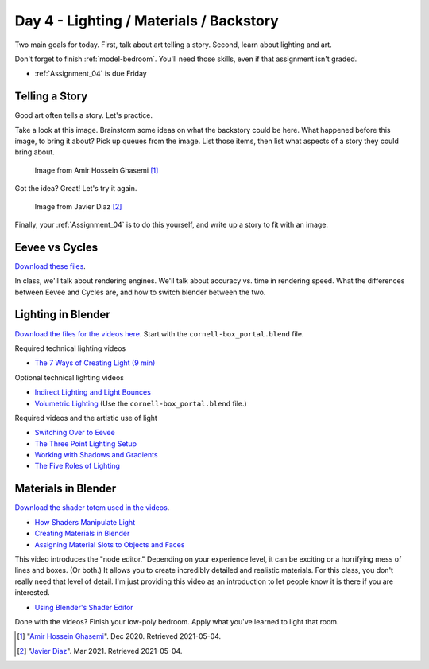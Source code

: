 Day 4 - Lighting / Materials / Backstory
========================================

Two main goals for today. First, talk about art telling a story. Second,
learn about lighting and art.

Don't forget to finish :ref:`model-bedroom`. You'll need those skills, even
if that assignment isn't graded.

* :ref:`Assignment_04` is due Friday

Telling a Story
---------------

Good art often tells a story. Let's practice.

Take a look at this image.
Brainstorm some ideas on what the backstory could be here. What happened
before this image, to bring it about? Pick up queues from the image. List those
items, then list what aspects of a story they could bring about.


.. figure:: image_1.jpg
   :width: 80%

   Image from Amir Hossein Ghasemi [#f2]_

Got the idea? Great! Let's try it again.

.. figure:: image_2.jpg
   :width: 80%

   Image from Javier Diaz [#f3]_

Finally, your :ref:`Assignment_04` is to do this yourself, and write up a story
to fit with an image.

Eevee vs Cycles
---------------

`Download these files <../../_static/fundamentals-of-lighting_source-files.zip>`_.

In class, we'll talk about rendering engines. We'll talk about accuracy vs.
time in rendering speed. What the differences between Eevee and Cycles are,
and how to switch blender between the two.


Lighting in Blender
-------------------

`Download the files for the videos here <../../_static/fundamentals-of-lighting_source-files.zip>`_.
Start with the ``cornell-box_portal.blend`` file.

Required technical lighting videos

* `The 7 Ways of Creating Light (9 min) <https://simpsoncollege.hosted.panopto.com/Panopto/Pages/Viewer.aspx?id=f8800b99-6300-45b6-98a6-ad1e016b1ca4>`_

Optional technical lighting videos

* `Indirect Lighting and Light Bounces <https://simpsoncollege.hosted.panopto.com/Panopto/Pages/Viewer.aspx?id=aa3de153-4cef-4ca2-8cd7-ad1e016b1c24>`_
* `Volumetric Lighting <https://simpsoncollege.hosted.panopto.com/Panopto/Pages/Viewer.aspx?id=0c8eabf0-a1ac-47c7-aa86-ad1e016b268c>`_ (Use the ``cornell-box_portal.blend`` file.)

Required videos and the artistic use of light

* `Switching Over to Eevee <https://simpsoncollege.hosted.panopto.com/Panopto/Pages/Viewer.aspx?id=baf4e08b-8109-49fc-8d9b-ad1e016b1c54>`_


* `The Three Point Lighting Setup <https://simpsoncollege.hosted.panopto.com/Panopto/Pages/Viewer.aspx?id=6d34c2d9-23c1-4efa-adf0-ad1e016b2165>`_
* `Working with Shadows and Gradients <https://simpsoncollege.hosted.panopto.com/Panopto/Pages/Viewer.aspx?id=3c5b898f-696d-4f1b-aba4-ad1e016b379f>`_
* `The Five Roles of Lighting <https://simpsoncollege.hosted.panopto.com/Panopto/Pages/Viewer.aspx?id=78c442e1-a596-437d-bed3-ad1e016b1c72>`_

Materials in Blender
--------------------

`Download the shader totem used in the videos <../../_static/shader_totem.zip>`_.

* `How Shaders Manipulate Light <https://simpsoncollege.hosted.panopto.com/Panopto/Pages/Viewer.aspx?id=b2e81a09-e889-42fc-b8d1-ad1f0011cc2f>`_
* `Creating Materials in Blender <https://simpsoncollege.hosted.panopto.com/Panopto/Pages/Viewer.aspx?id=bc9ef6fc-ef8c-4896-86d9-ad1f0011bf6d>`_
* `Assigning Material Slots to Objects and Faces <https://simpsoncollege.hosted.panopto.com/Panopto/Pages/Viewer.aspx?id=bbb04577-350a-4649-9b4e-ad1f0011bf3d>`_

This video introduces the "node editor." Depending on your experience level, it
can be exciting or a horrifying mess of lines and boxes. (Or both.) It allows
you to create incredibly detailed and realistic materials. For this class, you
don't really need that level of detail. I'm just providing this video as an
introduction to let people know it is there if you are interested.

* `Using Blender's Shader Editor <https://simpsoncollege.hosted.panopto.com/Panopto/Pages/Viewer.aspx?id=abcaff04-95b0-4820-9bec-ad1f00125d47>`_

Done with the videos? Finish your low-poly bedroom.
Apply what you've learned to light that room.

.. [#f2] "`Amir Hossein Ghasemi <https://cgsociety.org/c/featured/3n0q/beyond-the-valley>`_". Dec 2020. Retrieved 2021-05-04.
.. [#f3] "`Javier Diaz <https://bejavier.cgsociety.org/gkkk/montague-ratsbone-ii>`_". Mar 2021. Retrieved 2021-05-04.
